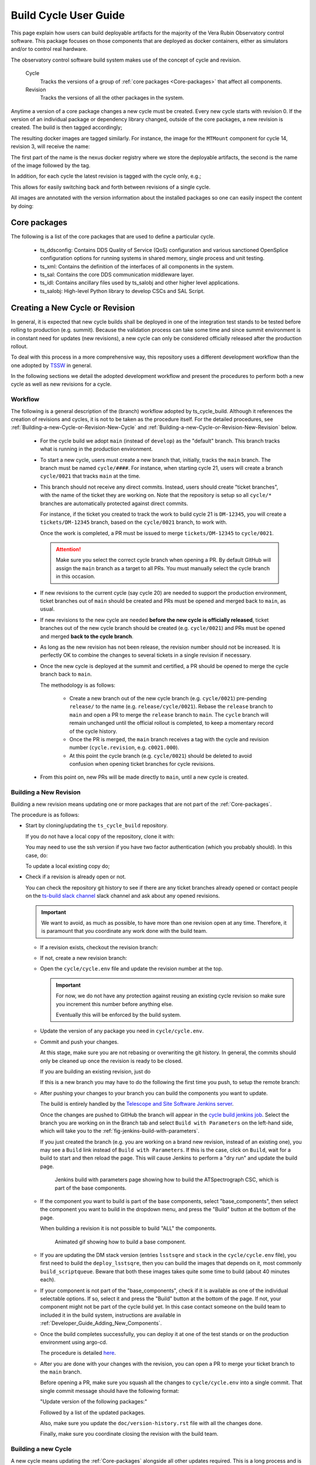 
.. Fill out data so contacts section below is auto-populated
.. add name and email between the *'s below e.g. *Marie Smith <msmith@lsst.org>*
.. |CSC_developer| replace::  *Tiago Ribeiro*
.. |CSC_product_owner| replace:: *Tiago Ribeiro*

.. _User_Guide:

#######################
Build Cycle User Guide
#######################

.. Update links and labels below
.. image:: https://img.shields.io/badge/GitHub-ts_cycle_build-green.svg
    :target: https://github.com/lsst-ts/ts_cycle_build
.. image:: https://img.shields.io/badge/Jenkins-ts_cycle_build-green.svg
    :target: https://tssw-ci.lsst.org/view/CSC_Docker/job/cycleBuild/
.. image:: https://img.shields.io/badge/Jira-ts_cycle_build.svg
    :target: https://jira.lsstcorp.org/issues/?jql=labels+%3D+ts_cycle_build

This page explain how users can build deployable artifacts for the majority of the Vera Rubin Observatory control software.
This package focuses on those components that are deployed as docker containers, either as simulators and/or to control real hardware.

The observatory control software build system makes use of the concept of cycle and revision.

  Cycle
    Tracks the versions of a group of :ref:`core packages <Core-packages>` that affect all components.

  Revision
    Tracks the versions of all the other packages in the system.

Anytime a version of a core package changes a new cycle must be created.
Every new cycle starts with revision 0.
If the version of an individual package or dependency library changed, outside of the core packages, a new revision is created.
The build is then tagged accordingly;

.. prompt:: bash

  c<cycle-number>.<revision>

The resulting docker images are tagged similarly.
For instance, the image for the ``MTMount`` component for cycle 14, revision 3, will receive the name:

.. prompt:: bash

  ts-dockerhub.lsst.org/mtmount:c0014.003

The first part of the name is the nexus docker registry where we store the deployable artifacts, the second is the name of the image followed by the tag.

In addition, for each cycle the latest revision is tagged with the cycle only, e.g.;

.. prompt:: bash

  ts-dockerhub.lsst.org/mtmount:c0014

This allows for easily switching back and forth between revisions of a single cycle.

All images are annotated with the version information about the installed packages so one can easily inspect the content by doing:

.. prompt:: bash

  docker image inspect -f {{.Config.Labels}} ts-dockerhub.lsst.org/mtmount:c<cycle-number>.<revision>

.. _Core-packages:

Core packages
=============

The following is a list of the core packages that are used to define a particular cycle.

  - ts_ddsconfig: Contains DDS Quality of Service (QoS) configuration and various sanctioned OpenSplice configuration options for running systems in shared memory, single process and unit testing.
  - ts_xml: Contains the definition of the interfaces of all components in the system.
  - ts_sal: Contains the core DDS communication middleware layer.
  - ts_idl: Contains ancillary files used by ts_salobj and other higher level applications.
  - ts_salobj: High-level Python library to develop CSCs and SAL Script.


.. _Building-a-New-Cycle-or-Revision:

Creating a New Cycle or Revision
================================

In general, it is expected that new cycle builds shall be deployed in one of the integration test stands to be tested before rolling to production (e.g. summit).
Because the validation process can take some time and since summit environment is in constant need for updates (new revisions), a new cycle can only be considered officially released after the production rollout.

To deal with this process in a more comprehensive way, this repository uses a different development workflow than the one adopted by `TSSW`_ in general.

.. _TSSW: https://tssw-developer.lsst.io/#id4

In the following sections we detail the adopted development workflow and present the procedures to perform both a new cycle as well as new revisions for a cycle.

.. _Building-a-new-Cycle-or-Revision-Workflow:

Workflow
--------

The following is a general description of the (branch) workflow adopted by ts_cycle_build.
Although it references the creation of revisions and cycles, it is not to be taken as the procedure itself.
For the detailed procedures, see :ref:`Building-a-new-Cycle-or-Revision-New-Cycle` and :ref:`Building-a-new-Cycle-or-Revision-New-Revision` below.

  - For the cycle build we adopt ``main`` (instead of ``develop``) as the "default" branch.
    This branch tracks what is running in the production environment.

  - To start a new cycle, users must create a new branch that, initially, tracks the ``main`` branch.
    The branch must be named ``cycle/####``.
    For instance, when starting cycle 21, users will create a branch ``cycle/0021`` that tracks ``main`` at the time.

  - This branch should not receive any direct commits.
    Instead, users should create "ticket branches", with the name of the ticket they are working on.
    Note that the repository is setup so all ``cycle/*`` branches are automatically protected against direct commits.

    For instance, if the ticket you created to track the work to build cycle 21 is ``DM-12345``, you will create a ``tickets/DM-12345`` branch, based on the ``cycle/0021`` branch, to work with.

    Once the work is completed, a PR must be issued to merge ``tickets/DM-12345`` to ``cycle/0021``.

    .. attention::

      Make sure you select the correct cycle branch when opening a PR.
      By default GitHub will assign the ``main`` branch as a target to all PRs.
      You must manually select the cycle branch in this occasion.

  - If new revisions to the current cycle (say cycle 20) are needed to support the production environment, ticket branches out of ``main`` should be created and PRs must be opened and merged back to ``main``, as usual.

  - If new revisions to the new cycle are needed **before the new cycle is officially released**, ticket branches out of the new cycle branch should be created (e.g. ``cycle/0021``) and PRs must be opened and merged **back to the cycle branch**.

  - As long as the new revision has not been release, the revision number should not be increased.
    It is perfectly OK to combine the changes to several tickets in a single revision if necessary.

  - Once the new cycle is deployed at the summit and certified, a PR should be opened to merge the cycle branch back to ``main``.

    The methodology is as follows:

      - Create a new branch out of the new cycle branch (e.g. ``cycle/0021``) pre-pending ``release/`` to the name (e.g. ``release/cycle/0021``).
        Rebase the ``release`` branch to ``main`` and open a PR to merge the ``release`` branch to ``main``.
        The ``cycle`` branch will remain unchanged until the official rollout is completed, to keep a momentary record of the cycle history.

      - Once the PR is merged, the ``main`` branch receives a tag with the cycle and revision number (``cycle.revision``, e.g. ``c0021.000``).

      - At this point the cycle branch (e.g. ``cycle/0021``) should be deleted to avoid confusion when opening ticket branches for cycle revisions.

  - From this point on, new PRs will be made directly to ``main``, until a new cycle is created.

.. _Building-a-new-Cycle-or-Revision-New-Revision:

Building a New Revision
-----------------------

Building a new revision means updating one or more packages that are not part of the :ref:`Core-packages`.

The procedure is as follows:


* Start by cloning/updating the ``ts_cycle_build`` repository.

  If you do not have a local copy of the repository, clone it with:

  .. _clone-repo:

  .. prompt:: bash

    git clone https://github.com/lsst-ts/ts_cycle_build.git

  You may need to use the ssh version if you have two factor authentication (which you probably should).
  In this case, do:

  .. prompt:: bash

    git clone git@github.com:lsst-ts/ts_cycle_build.git

  To update a local existing copy do;

  .. _update-repo:

  .. prompt:: bash

    cd ts_cycle_build/  # Update the path to match the location of the package in your environment
    git checkout main
    git pull

* Check if a revision is already open or not.

  You can check the repository git history to see if there are any ticket branches already opened or contact people on the `ts-build slack channel`_ slack channel and ask about any opened revisions.

  .. important::

    We want to avoid, as much as possible, to have more than one revision open at any time.
    Therefore, it is paramount that you coordinate any work done with the build team.

  * If a revision exists, checkout the revision branch:

    .. prompt:: bash

      git fetch --all
      git checkout tickets/DM-12345  # existing revision branch

  * If not, create a new revision branch:

    .. prompt:: bash

      git checkout -b tickets/DM-12345  # create new branch to work on


  * Open the ``cycle/cycle.env`` file and update the revision number at the top.

    .. important::

      For now, we do not have any protection against reusing an existing cycle revision so make sure you increment this number before anything else.

      Eventually this will be enforced by the build system.

  * Update the version of any package you need in ``cycle/cycle.env``.

  * Commit and push your changes.

    At this stage, make sure you are not rebasing or overwriting the git history.
    In general, the commits should only be cleaned up once the revision is ready to be closed.

    If you are building an existing revision, just do

    .. prompt:: bash

      git push

    If this is a new branch you may have to do the following the first time you push, to setup the remote branch:

    .. prompt:: bash

      git push --set-upstream origin tickets/DM-12345  # update branch name to match your local branch

  * After pushing your changes to your branch you can build the components you want to update.

    The build is entirely handled by the `Telescope and Site Software Jenkins server`_.

    .. _Telescope and Site Software Jenkins server: https://tssw-ci.lsst.org

    Once the changes are pushed to GitHub the branch will appear in the `cycle build jenkins job`_.
    Select the branch you are working on in the Branch tab and select ``Build with Parameters`` on the left-hand side, which will take you to the :ref:`fig-jenkins-build-with-parameters`.

    If you just created the branch (e.g. you are working on a brand new revision, instead of an existing one), you may see a ``Build`` link instead of ``Build with Parameters``.
    If this is the case, click on ``Build``, wait for a build to start and then reload the page.
    This will cause Jenkins to perform a "dry run" and update the build page.

    .. _cycle build jenkins job: https://tssw-ci.lsst.org/view/CycleBuild/job/cycleBuild/

    .. figure:: /_static/JenkinsBuildWithParameters.png
      :name: fig-jenkins-build-with-parameters
      :target: ../_images/SingleProcessFig.png
      :alt: Jenkins build with parameters page

      Jenkins build with parameters page showing how to build the ATSpectrograph CSC, which is part of the base components.

  * If the component you want to build is part of the base components, select "base_components", then select the component you want to build in the dropdown menu, and press the "Build" button at the bottom of the page.

    When building a revision it is not possible to build "ALL" the components.

    .. figure:: /_static/JenkinsBuild.gif
      :name: fig-jenkins-build-base-component
      :target: ../_images/JenkinsBuild.gif
      :alt: Jenkins build base component

      Animated gif showing how to build a base component.


  * If you are updating the DM stack version (entries ``lsstsqre`` and ``stack`` in the ``cycle/cycle.env`` file), you first need to build the ``deploy_lsstsqre``, then you can build the images that depends on it, most commonly ``build_scriptqueue``.
    Beware that both these images takes quite some time to build (about 40 minutes each).

  * If your component is not part of the "base_components", check if it is available as one of the individual selectable options.
    If so, select it and press the "Build" button at the bottom of the page.
    If not, your component might not be part of the cycle build yet.
    In this case contact someone on the build team to included it in the build system, instructions are available in :ref:`Developer_Guide_Adding_New_Components`.

  * Once the build completes successfully, you can deploy it at one of the test stands or on the production environment using argo-cd.

    The procedure is detailed `here <https://obs-ops.lsst.io/Troubleshooting/Observatory/component-offline.html>`__.

  * After you are done with your changes with the revision, you can open a PR to merge your ticket branch to the ``main`` branch.

    Before opening a PR, make sure you squash all the changes to ``cycle/cycle.env`` into a single commit.
    That single commit message should have the following format:

    "Update version of the following packages:"

    Followed by a list of the updated packages.

    Also, make sure you update the ``doc/version-history.rst`` file with all the changes done.

    Finally, make sure you coordinate closing the revision with the build team.

.. _Building-a-new-Cycle-or-Revision-New-Cycle:

Building a new Cycle
--------------------

A new cycle means updating the :ref:`Core-packages` alongside all other updates required.
This is a long process and is usually done by a member of the build team.

The procedure is as follows:

* Start by :ref:`cloning <clone-repo>` or :ref:`updating <update-repo>` the "cycle build" repository.

* Create a ticket branch from ``main``:

  .. prompt:: bash

    git fetch --all
    git checkout main
    git pull
    git checkout -b tickets/DM-12345
    git push --set-upstream origin tickets/DM-12345

  * Open the ``cycle/cycle.env`` file and update the cycle number at the top and set the revision number to zero.

    .. important::

      For now we do not have any protection against reusing an existing cycle so make sure you update this number before anything else.

      Eventually this will be enforced by the build system.

  * Update the version of all required packages in ``cycle/cycle.env``.

    The `vanward <https://vanward.lsst.io>`__ package was designed to help prepare for new cycle updates.

  * Commit and push your changes.

    .. prompt:: bash

      git push

  * It is important to follow the build steps order.
    Also, we recommend running one step at a time in the Jenkins server, to make sure the image is pushed correctly, avoiding a potential push problem at the end.

    The build should always start with the base images; ``build_conda_package_builder``, ``deploy_conda`` and ``deploy_lsstsqre``.
    First build the ``build_conda_package_builder`` images.
    Since ``deploy_conda`` is quicker to build it is, in general, preferable to continue with that one.

    .. note::

      The most common issue in building the base images is that the core conda packages are not built yet.
      Most notably, the ``ts-idl`` package.

      It is, in general, required to run the build manually by going to the `ts-idl conda package job`_ in Jenkins, selecting the version of ``ts-idl`` to build in the "Tags" tab and building it with the appropriate version of ``ts-xml`` and ``ts-sal``.
      Note that this build may also fail if the RPM artifacts are missing.
      In this case, contact the build team in the `ts-build slack channel`_.

    .. _ts-idl conda package job: https://tssw-ci.lsst.org/view/Conda_Jobs/job/IDL_Conda_package/
    .. _ts-build slack channel: https://lsstc.slack.com/archives/CM6NYMG3F

    Once both base images are built the system is ready to build the remaining components.
    The first thing to do is to build the ts-cycle conda package.
    This package depends on the core packages and can be built at any time so now is as good a time as any.
    Next, given the simplicity and overall time it takes to complete, it is advisable to build the ``base_components`` next.
    This step will build the majority of the systems.
    Specifically, those that use the ``deploy_conda`` and are built from conda packages.

    .. note::

      One of the most common issues in building this step is when the selected version of the conda package for a component (or library) is not available.
      In this case, make sure to check the conda Jenkins build for the particular package.
      On some occasions developers release the code before all required dependencies are available (in most cases the idl package) and the release build fails.
      For most cases, rerunning the build in Jenkins (after making sure the dependencies are available) should be enough to fix the problem.
      If further issues are encountered with the build for that particular package you can either attempt to fix it yourself (most cases are simple pep8 or black formatting issues) or contact the developer in charge of the component and request a patch.

    Once the ``base_components`` are built successfully the natural next phase is to build the ``ESS Controller`` Docker image, the ``MTM1M3`` simulator and the pointing component, ``build_mtm1m3_sim`` and ``build_ptg``, respectively.
    These are both C++ components built using the ``deploy_conda`` base image.
    In both cases, the SAL libraries are installed using the rpm packages from the nexus server and the components are compiled at build time.

    .. note::

      Sometimes it will happen that the RPM package with the library is not available for these components.
      This happens mostly when we update the version of OpenSplice.
      If this is the case contact the build team in the `ts-build slack channel`_.

    .. note::

      We do have plans to change how these components are built in the future.
      The idea is to either build them as conda packages or RPMs.
      Since the pointing component contains private software and M1M3 is ultimately deployed in an embedded system, it is more likely that RPMs will be used.

    The next natural step is then to build the ``ScriptQueue`` container via the ``build_scriptqueue`` job.
    This image uses the ``deploy_lsstsqre`` as a base image and uses ``eups`` to install and build the dependencies for the ``ScriptQueue``, which means the step will take some time to finish.

    Next, proceed to build the ``MTAOS`` component, which is also built on top of  ``deploy_lsstsqre``, due to its dependency on the DM stack.

    Then, build the two nublado images, ``build_salplat`` first and then ``build_sciplat_lab_recommended``, since the latter depends on the former to build.

    Finally, build the ``RubinTV Broadcaster``. For more info, see `here <https://roundtable.lsst.codes/rubintv/>`__.

    With this, all systems are ready to be deployed.

.. _Building-a-new-Cycle-or-Revision-Build-Steps:

Build Steps
-----------

The build is divided into steps to start from building base images up to deployable component images.
These steps are designed to maximize reusability of docker layers, minimizing the number of layers in the image and reducing the time it takes to build the system.
The steps in the build are as follows:

  - build_conda_package_builder: Build Conda Package Builder arm64 and aarch64 images.
  - deploy_conda: Build base image used by all conda-installable components.
  - deploy_lsstsqre: Build base image used by components that require the DM stack.
  - ts_cycle: Build the ts-cycle conda package.
  - base_components: Build either ALL or an individual component from conda packages.
    This includes the following components:

    - ataos
    - atdome
    - atdometrajectory
    - athexapod
    - atmcs_sim
    - atpneumatics_sim
    - atspectrograph
    - authorize
    - dimm
    - dmocps
    - dsm
    - ess
    - fiberspectrograph
    - genericcamera
    - hvac
    - lasertracker
    - love-commander
    - love-csc
    - love-frontend
    - love-manager
    - love-manager-static
    - love-producer
    - m1m3_sim
    - mthexapod
    - mtdome
    - mtdometrajectory
    - mtm2_sim
    - mtmount
    - mtrotator
    - ospl-daemon
    - pmd
    - salkafka
    - scheduler
    - watcher
    - weartherforecast
    - weatherstation

  - build_ess_controller: Build ESS Controller Docker image.
  - build_camspec_gencam: Build/push camera-specific GenericCamera images.
  - build_m1m3_sim: Build M1M3 simulator.
  - build_ptg: Build pointing component.
    Both AT and MT use the same code base and image.
  - build_mtaos: Build MTAOS.
  - build_scriptqueue: Build ScriptQueue.
    Both AT and MT use the same code base and image.
  - build_salplat: Build base nublado image.
    This adds the Telescope and Site base layer to a base DM image needed for nublado.
  - build_sciplat_lab_recommended: Builds nublado images.
    Adds the final layer on the nublado images, needed to make them compatible with nublado system.
  - rubintv_broadcaster: Builds RubinTV broadcaster.
    Backend for RubinTV, a service that provides rapid image analysis for the LSST Auxiliary Telescope
  - develop_env: Build/push development image.


.. _The-Development-Environment:

The Development Environment
===========================

The docker development environment is used is (now) part of the cycle build.
This docker image is built on top of the DM stack image (``lsstsqre/centos``) and contains all (or most) of the software needed for developing software for Telescope and Site stack.
The image also ships with the basic Telescope and Site software needed to develop components and ``SAL Scripts`` for the ``ScriptQueue``.
New packages can be added to the development environment by request.
In some cases, adding new dependencies may require some discussion and agreement with team members and acceptance by the Software Architect.

There are mainly three different types of development environment images; ``main``, ``develop`` and release cycle/revision tags.
The first two tags, ``main`` and ``develop``, are updated daily with the ``lsstsqre/centos:w_latest`` base image and all the Telescope and Site software using ``main`` and ``develop`` branches, respectively.
This process helps guard the system against potential breakages introduced by changes in any of the packages that are part of the image.

The cycle and revision tag images are built from the versions specified in ``cycle/cycle.env``.
They represent a frozen set of the system where all packages are built from tags.
For more information see :ref:`Building-a-new-Cycle-or-Revision`.

To pull one of these images simply do;

.. prompt:: bash

  docker pull lsstts/develop-env:<tag>

Where tag can either be ``main``, ``develop`` or ``<cycle>.<rev>``.
You can check the latest cycle/revision `here <https://github.com/lsst-ts/ts_cycle_build/blob/develop/cycle/cycle.env>`__.

Once the image has been pulled you can verify the version of all the Telescope and Site software in the image by inspecting the image labels.
The command is;

.. prompt:: bash

  docker inspect -f '{{ range $k, $v := .Config.Labels -}} {{ $k }}={{ $v }} {{ end -}}' lsstts/develop-env:<tag>

For ``main`` and ``develop`` all packages will have labels ``main`` and ``develop``, respectively, whereas cycle/revision images will show the packages tags.

In addition to the Telescope and Site software, the development image also ships with a number of packages used for development, for instance, ``pytest``, ``pytest-asyncio``, ``pytest-black`` and many others.
There are mainly three categories of software provided with the image, ``yum``, ``conda`` and ``pypi`` packages.

The list of ``yum`` packages available in the image are:

  - dos2unix
  - emacs
  - epel-release
  - gdb
  - git
  - gnome-terminal
  - graphviz*
  - ifconfig
  - java-1.8.0-openjdk-devel
  - libgphoto2-devel
  - ltrac
  - mariadb
  - mariadb-devel
  - maven
  - nano
  - ncurses-libs
  - net-tools
  - ntp
  - strace
  - swig
  - tcpdump
  - tk
  - tk-devel
  - tzdata
  - unzip
  - wget
  - which
  - xorg-x11-fonts-misc
  - xterm

In addition, ``OpenSpliceDDS`` is also installed using ``yum`` from our nexus repo.
This library provides the DDS communication middleware, which is the core of all Telescope and Site software.
The public image (available in the ``lsstts`` docker hub channel), ships with the ``6.9.0`` community edition version of the library built for ``el7``, to be compatible with the conda environment of the base ``lsstsqre/centos`` image.

.. note::

  We have plans to provide a version of this container with the licensed edition of the ``OpenSpliceDDS`` library from our private docker registry (``ts-dockerhub.lsst.org``).

Furthermore, the ``conda`` packages available in the image are managed through the `ts-develop`_ conda metapackage.
The list of packages are:

  - aiokafka
  - astroquery
  - asynctest
  - black ==19.10b0
  - boto3
  - ephem
  - fontconfig
  - ginga
  - gitpython
  - ipdb
  - ipympl
  - jinja2
  - jsonschema
  - jupyter
  - kafkacat
  - lxml
  - moto
  - pre-commit
  - pycodestyle
  - pyqt
  - pytest
  - pytest-asyncio
  - pytest-black
  - pytest-cov
  - pytest-flake8
  - pytest-subtests
  - pytest-tornasync
  - pyyaml
  - setuptools
  - setuptools_scm
  - sqlalchemy
  - wget

.. _ts-develop: https://anaconda.org/lsstts/ts-develop

Some dependencies that are not available through conda are added with ``pypi``:

  - aiomisc
  - aiounittest
  - confluent_kafka
  - documenteer[pipelines]==0.5.8
  - kafkit[aiohttp]
  - ltd-conveyor
  - pyevents

Finally, the list of Telescope and Site software that are ``eups`` installed are:

  - ts_atdome
  - ts_atdometrajectory
  - ts_ATMCSSimulator
  - ts_config_atcalsys
  - ts_config_attcs
  - ts_config_eas
  - ts_config_latiss
  - ts_config_mtcalsys
  - ts_config_mttcs
  - ts_config_ocs
  - ts_externalscripts
  - ts_hexrotcomm
  - ts_idl
  - ts_observatory_control
  - ts_sal
  - ts_salobj
  - ts_scriptqueue
  - ts_simactuators
  - ts_standardscripts
  - ts_tcpip
  - ts_xml
